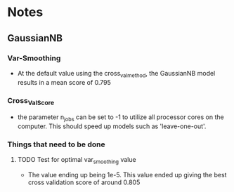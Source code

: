 #+AUTHOR: Jonathan Nguyen & Austin Porter

* Notes

** GaussianNB

*** Var-Smoothing
+ At the default value using the cross_val_method, the GaussianNB model results in a mean score of 0.795

*** Cross_Val_Score
- the parameter n_jobs can be set to -1 to utilize all processor cores on the computer. This should speed up models such as 'leave-one-out'.

*** Things that need to be done

**** TODO Test for optimal var_smoothing value
+ The value ending up being 1e-5. This value ended up giving the best cross validation score of around 0.805

